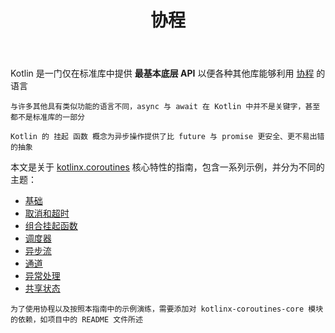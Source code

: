 #+TITLE: 协程
#+HTML_HEAD: <link rel="stylesheet" type="text/css" href="../css/main.css" />
#+HTML_LINK_UP: ../functional/functional.html
#+HTML_LINK_HOME: ../kotlin.html
#+OPTIONS: num:nil timestamp:nil ^:nil

Kotlin 是一门仅在标准库中提供 *最基本底层 API* 以便各种其他库能够利用 _协程_ 的语言

#+BEGIN_EXAMPLE
  与许多其他具有类似功能的语言不同，async 与 await 在 Kotlin 中并不是关键字，甚至都不是标准库的一部分

  Kotlin 的 挂起 函数 概念为异步操作提供了比 future 与 promise 更安全、更不易出错的抽象
#+END_EXAMPLE


本文是关于 _kotlinx.coroutines_ 核心特性的指南，包含一系列示例，并分为不同的主题：
+ [[file:basic.org][基础]]
+ [[file:cancel.org][取消和超时]]
+ [[file:combination.org][组合挂起函数]]
+ [[file:scheduler.org][调度器]]
+ [[file:flow.org][异步流]]
+ [[file:channel.org][通道]]
+ [[file:exception.org][异常处理]]
+ [[file:shared_state.org][共享状态]]


#+BEGIN_EXAMPLE
  为了使用协程以及按照本指南中的示例演练，需要添加对 kotlinx-coroutines-core 模块的依赖，如项目中的 README 文件所述
#+END_EXAMPLE
